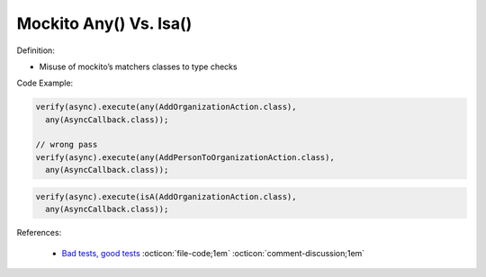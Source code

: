 Mockito Any() Vs. Isa()
^^^^^
Definition:

* Misuse of mockito’s matchers classes to type checks


Code Example:

.. code-block:: java

  verify(async).execute(any(AddOrganizationAction.class),
    any(AsyncCallback.class));

  // wrong pass
  verify(async).execute(any(AddPersonToOrganizationAction.class),
    any(AsyncCallback.class));

.. code-block:: java

  verify(async).execute(isA(AddOrganizationAction.class),
    any(AsyncCallback.class));
References:

 * `Bad tests, good tests <http://kaczanowscy.pl/books/bad_tests_good_tests.html>`_ :octicon:`file-code;1em` :octicon:`comment-discussion;1em`

